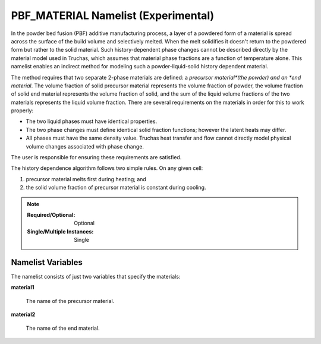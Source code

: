 .. _PBF_MATERIAL_Namelist:

PBF_MATERIAL Namelist (Experimental)
====================================

In the powder bed fusion (PBF) additive manufacturing process, a layer of a
powdered form of a material is spread across the surface of the build volume
and selectively melted. When the melt solidifies it doesn't return to the
powdered form but rather to the solid material. Such history-dependent phase
changes cannot be described directly by the material model used in Truchas,
which assumes that material phase fractions are a function of temperature
alone. This namelist enables an indirect method for modeling such a
powder-liquid-solid history dependent material.

The method requires that two separate 2-phase materials are defined: a
*precursor material*(the powder) and an *end material*. The volume fraction
of solid precursor material represents the volume fraction of powder, the
volume fraction of solid end material represents the volume fraction of solid,
and the sum of the liquid volume fractions of the two materials represents the
liquid volume fraction. There are several requirements on the materials in
order for this to work properly:

* The two liquid phases must have identical properties.

* The two phase changes must define identical solid fraction functions; however
  the latent heats may differ.

* All phases must have the same density value. Truchas heat transfer and flow
  cannot directly model physical volume changes associated with phase change.

The user is responsible for ensuring these requirements are satisfied.

The history dependence algorithm follows two simple rules. On any given cell:

1. precursor material melts first during heating; and
2. the solid volume fraction of precursor material is constant during cooling.

.. note::

   :Required/Optional: Optional
   :Single/Multiple Instances: Single

Namelist Variables
------------------
The namelist consists of just two variables that specify the materials:

**material1**

      The name of the precursor material.

**material2**

      The name of the end material.
